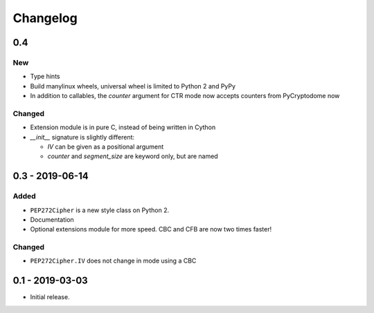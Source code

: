 Changelog
=========

0.4
---

New
***

- Type hints
- Build manylinux wheels, universal wheel is limited to Python 2 and PyPy
- In addition to callables, the *counter* argument for CTR mode now accepts counters from PyCryptodome now

Changed
*******

- Extension module is in pure C, instead of being written in Cython
- *__init__* signature is slightly different:

  - *IV* can be given as a positional argument
  - *counter* and *segment_size* are keyword only,
    but are named

0.3 - 2019-06-14
----------------

Added
*****

- ``PEP272Cipher`` is a new style class on Python 2.
- Documentation
- Optional extensions module for more speed. CBC and CFB are now two times faster!

Changed
*******

- ``PEP272Cipher.IV`` does not change in mode using a CBC

0.1 - 2019-03-03
----------------

- Initial release.
